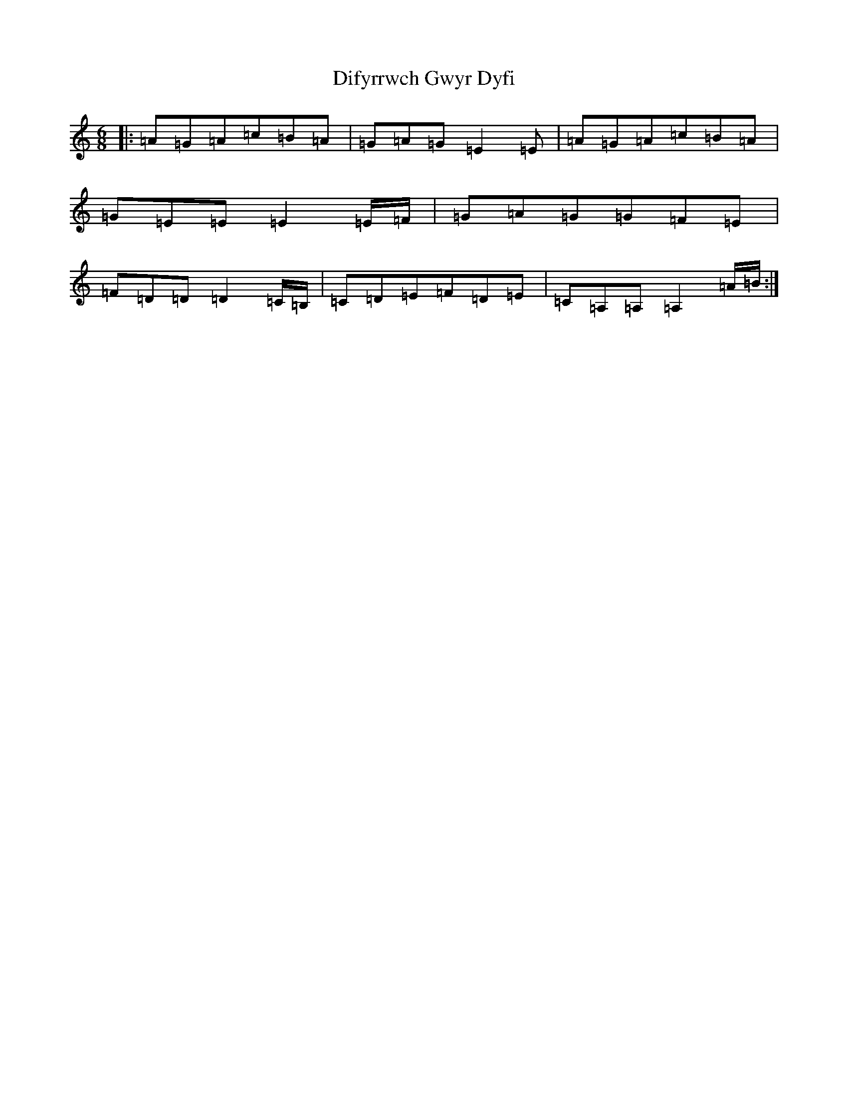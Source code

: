 X: 5050
T: Difyrrwch Gwyr Dyfi
S: https://thesession.org/tunes/10445#setting20378
R: jig
M:6/8
L:1/8
K: C Major
|:=A=G=A=c=B=A|=G=A=G=E2=E|=A=G=A=c=B=A|=G=E=E=E2=E/2=F/2|=G=A=G=G=F=E|=F=D=D=D2=C/2=B,/2|=C=D=E=F=D=E|=C=A,=A,=A,2=A/2=B/2:|